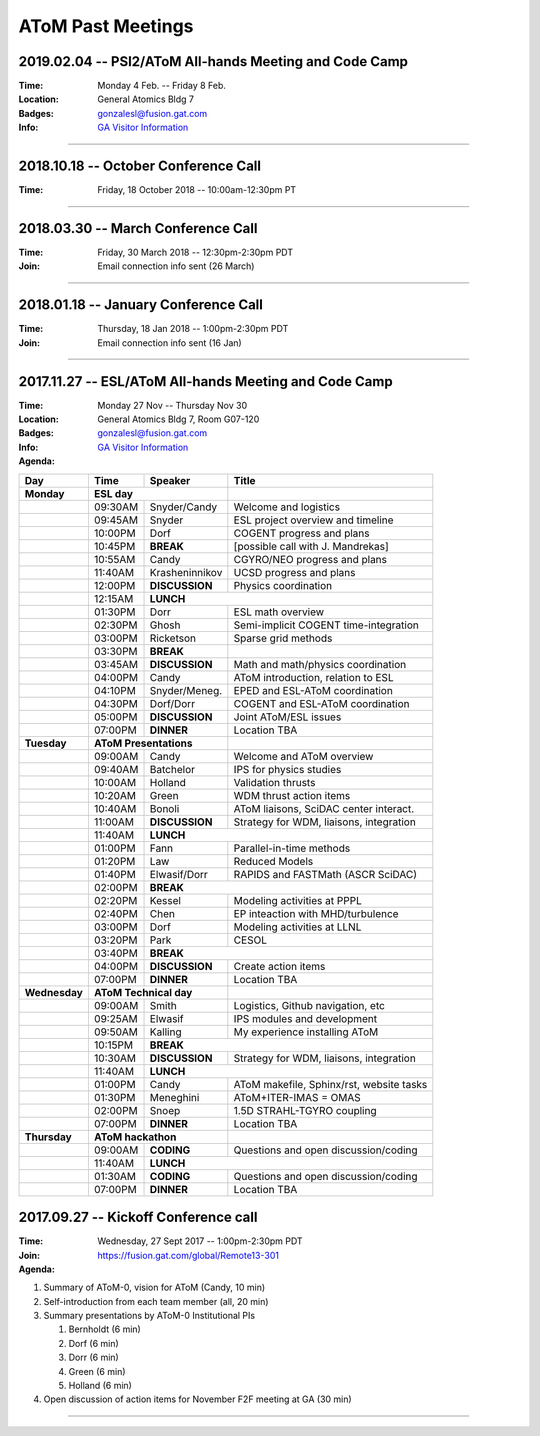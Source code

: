 ..  _past_meetings:

AToM Past Meetings
==================

2019.02.04 -- PSI2/AToM All-hands Meeting and Code Camp
~~~~~~~~~~~~~~~~~~~~~~~~~~~~~~~~~~~~~~~~~~~~~~~~~~~~~~~

:Time:     Monday 4 Feb. -- Friday 8 Feb.
:Location: General Atomics Bldg 7
:Badges:   gonzalesl@fusion.gat.com
:Info:     `GA Visitor Information <http://www.ga.com/visitor-information>`_

.. toggle-header::
   :header: **LOGISTICS**

      - This information is **subject to updates** before meeting
      - Obtain badge at GA main building security on first arrival
      - Bring passport (non US person), green card (resident) or DL (citizen)
      - People will be escorted daily (out of main building to meeting spaces) at 8:45am, 9:00am, 9:15am
      - Badge processing will take 15-20min so **please arrive early**
      - Presentations in PDF format (please), **16x9** aspect ratio
      - Selected presentations will be broadcast via Bluejeans.  Connection information will be sent by email
      - Please review agenda for issues or problems.  Report issues to Jeff Candy by email
      - AGENDA LEGEND: pink=lecture, blue=hacking, green=open room, grey=unavailable room


.. toggle-header::
   :header: **Day 1**  -- Monday Feb 4

   .. figure:: images/2019.01-meeting/day1.png

.. toggle-header::
   :header: **Day 2**  -- Tuesday Feb 5

   .. figure:: images/2019.01-meeting/day2.png

.. toggle-header::
   :header: **Day 3**  -- Wednesday Feb 6

   .. figure:: images/2019.01-meeting/day3.png

.. toggle-header::
   :header: **Day 4**  -- Thursday Feb 7

   .. figure:: images/2019.01-meeting/day4.png

.. toggle-header::
   :header: **Day 5**  -- Friday Feb 8

   .. figure:: images/2019.01-meeting/day5.png

----

2018.10.18 -- October Conference Call
~~~~~~~~~~~~~~~~~~~~~~~~~~~~~~~~~~~~~

:Time: Friday, 18 October 2018 -- 10:00am-12:30pm PT

.. toggle-header::
   :header: **Agenda**

      - rapid overview of status/activities (36 min total)
      - discuss small AToM meeting at APS (for those attending APS-DPP in Nov.) (8 min)
      - discuss February all-hands meeting (with PSI2) (8 min)
      - action items (goals) to be completed before Feb meeting (10 min)

----

2018.03.30 -- March Conference Call
~~~~~~~~~~~~~~~~~~~~~~~~~~~~~~~~~~~~~

:Time: Friday, 30 March 2018 -- 12:30pm-2:30pm PDT
:Join: Email connection info sent (26 March)

.. toggle-header::
   :header: **Agenda**

     #. Summary of activity on Thrusts

	- A: Meneghini, Kalling, Elwasif
	- B: Green, Law
	- C: Holland
        - D: Kessel, Dorf, Chen
        - E: Bernholdt
        - F: Bonoli

----

2018.01.18 -- January Conference Call
~~~~~~~~~~~~~~~~~~~~~~~~~~~~~~~~~~~~~

:Time: Thursday, 18 Jan 2018 -- 1:00pm-2:30pm PDT
:Join: Email connection info sent (16 Jan)

.. toggle-header::
   :header: **Agenda**

    #. Progress on AToM build system

       - Tier-0 installation
       - GACODE build system
       - Spack

    #. Liaisons

       - Use/benchmark cases
       - Interacting with SciDAC centers
       - Access to ITER scenario database

    #. Volunteers for webpage work

       - Managing publications
       - Maintaining project overview/summary pages
       - Developing useful software map (including liaison-related info)

----

2017.11.27 -- ESL/AToM All-hands Meeting and Code Camp
~~~~~~~~~~~~~~~~~~~~~~~~~~~~~~~~~~~~~~~~~~~~~~~~~~~~~~

:Time:     Monday 27 Nov -- Thursday Nov 30
:Location: General Atomics Bldg 7, Room G07-120
:Badges:   gonzalesl@fusion.gat.com
:Info:     `GA Visitor Information <http://www.ga.com/visitor-information>`_

:Agenda:

+-----------------+-----------+--------------+-----------------------------------------+
| Day             | Time      |      Speaker | Title                                   |
+=================+===========+==============+=========================================+
| **Monday**      |      **ESL day**         |                                         |
+-----------------+-----------+--------------+-----------------------------------------+
|                 | 09:30AM   | Snyder/Candy | Welcome and logistics                   |
+-----------------+-----------+--------------+-----------------------------------------+
|                 | 09:45AM   | Snyder       | ESL project overview and timeline       |
+-----------------+-----------+--------------+-----------------------------------------+
|                 | 10:00PM   | Dorf         | COGENT progress and plans               |
+-----------------+-----------+--------------+-----------------------------------------+
|                 | 10:45PM   | **BREAK**    | [possible call with J. Mandrekas]       |
+-----------------+-----------+--------------+-----------------------------------------+
|                 | 10:55AM   | Candy        | CGYRO/NEO progress and plans            |
+-----------------+-----------+--------------+-----------------------------------------+
|                 | 11:40AM   |Krasheninnikov| UCSD progress and plans                 |
+-----------------+-----------+--------------+-----------------------------------------+
|                 | 12:00PM   |**DISCUSSION**| Physics coordination                    |
+-----------------+-----------+--------------+-----------------------------------------+
|                 | 12:15AM   | **LUNCH**                                              |
+-----------------+-----------+--------------+-----------------------------------------+
|                 | 01:30PM   | Dorr         | ESL math overview                       |
+-----------------+-----------+--------------+-----------------------------------------+
|                 | 02:30PM   | Ghosh        | Semi-implicit COGENT time-integration   |
+-----------------+-----------+--------------+-----------------------------------------+
|                 | 03:00PM   | Ricketson    | Sparse grid methods                     |
+-----------------+-----------+--------------+-----------------------------------------+
|                 | 03:30PM   | **BREAK**    |                                         |
+-----------------+-----------+--------------+-----------------------------------------+
|                 | 03:45AM   |**DISCUSSION**| Math and math/physics coordination      |
+-----------------+-----------+--------------+-----------------------------------------+
|                 | 04:00PM   | Candy        | AToM introduction, relation to ESL      |
+-----------------+-----------+--------------+-----------------------------------------+
|                 | 04:10PM   |Snyder/Meneg. | EPED and ESL-AToM coordination          |
+-----------------+-----------+--------------+-----------------------------------------+
|                 | 04:30PM   | Dorf/Dorr    | COGENT and ESL-AToM coordination        |
+-----------------+-----------+--------------+-----------------------------------------+
|                 | 05:00PM   |**DISCUSSION**| Joint AToM/ESL issues                   |
+-----------------+-----------+--------------+-----------------------------------------+
|                 | 07:00PM   |**DINNER**    | Location TBA                            |
+-----------------+-----------+--------------+-----------------------------------------+
| **Tuesday**     | **AToM Presentations**   |                                         |
+-----------------+-----------+--------------+-----------------------------------------+
|                 | 09:00AM   | Candy        | Welcome and AToM overview               |
+-----------------+-----------+--------------+-----------------------------------------+
|                 | 09:40AM   | Batchelor    | IPS for physics studies                 |
+-----------------+-----------+--------------+-----------------------------------------+
|                 | 10:00AM   | Holland      | Validation thrusts                      |
+-----------------+-----------+--------------+-----------------------------------------+
|                 | 10:20AM   | Green        | WDM thrust action items                 |
+-----------------+-----------+--------------+-----------------------------------------+
|                 | 10:40AM   | Bonoli       | AToM liaisons, SciDAC center interact.  |
+-----------------+-----------+--------------+-----------------------------------------+
|                 | 11:00AM   |**DISCUSSION**| Strategy for WDM, liaisons, integration |
+-----------------+-----------+--------------+-----------------------------------------+
|                 | 11:40AM   | **LUNCH**                                              |
+-----------------+-----------+--------------+-----------------------------------------+
|                 | 01:00PM   | Fann         | Parallel-in-time methods                |
+-----------------+-----------+--------------+-----------------------------------------+
|                 | 01:20PM   | Law          | Reduced Models                          |
+-----------------+-----------+--------------+-----------------------------------------+
|                 | 01:40PM   | Elwasif/Dorr | RAPIDS and FASTMath (ASCR SciDAC)       |
+-----------------+-----------+--------------+-----------------------------------------+
|                 | 02:00PM   | **BREAK**                                              |
+-----------------+-----------+--------------+-----------------------------------------+
|                 | 02:20PM   | Kessel       | Modeling activities at PPPL             |
+-----------------+-----------+--------------+-----------------------------------------+
|                 | 02:40PM   | Chen         | EP inteaction with MHD/turbulence       |
+-----------------+-----------+--------------+-----------------------------------------+
|                 | 03:00PM   | Dorf         | Modeling activities at LLNL             |
+-----------------+-----------+--------------+-----------------------------------------+
|                 | 03:20PM   | Park         | CESOL                                   |
+-----------------+-----------+--------------+-----------------------------------------+
|                 | 03:40PM   | **BREAK**                                              |
+-----------------+-----------+--------------+-----------------------------------------+
|                 | 04:00PM   |**DISCUSSION**| Create action items                     |
+-----------------+-----------+--------------+-----------------------------------------+
|                 | 07:00PM   |**DINNER**    | Location TBA                            |
+-----------------+-----------+--------------+-----------------------------------------+
| **Wednesday**   | **AToM Technical day**   |                                         |
+-----------------+-----------+--------------+-----------------------------------------+
|                 | 09:00AM   | Smith        | Logistics, Github navigation, etc       |
+-----------------+-----------+--------------+-----------------------------------------+
|                 | 09:25AM   | Elwasif      | IPS modules and development             |
+-----------------+-----------+--------------+-----------------------------------------+
|                 | 09:50AM   | Kalling      | My experience installing AToM           |
+-----------------+-----------+--------------+-----------------------------------------+
|                 | 10:15PM   | **BREAK**                                              |
+-----------------+-----------+--------------+-----------------------------------------+
|                 | 10:30AM   |**DISCUSSION**| Strategy for WDM, liaisons, integration |
+-----------------+-----------+--------------+-----------------------------------------+
|                 | 11:40AM   | **LUNCH**                                              |
+-----------------+-----------+--------------+-----------------------------------------+
|                 | 01:00PM   | Candy        | AToM makefile, Sphinx/rst, website tasks|
+-----------------+-----------+--------------+-----------------------------------------+
|                 | 01:30PM   | Meneghini    | AToM+ITER-IMAS = OMAS                   |
+-----------------+-----------+--------------+-----------------------------------------+
|                 | 02:00PM   | Snoep        | 1.5D STRAHL-TGYRO coupling              |
+-----------------+-----------+--------------+-----------------------------------------+
|                 | 07:00PM   |**DINNER**    | Location TBA                            |
+-----------------+-----------+--------------+-----------------------------------------+
| **Thursday**    | **AToM hackathon**       |                                         |
+-----------------+-----------+--------------+-----------------------------------------+
|                 | 09:00AM   |  **CODING**  | Questions and open discussion/coding    |
+-----------------+-----------+--------------+-----------------------------------------+
|                 | 11:40AM   | **LUNCH**                                              |
+-----------------+-----------+--------------+-----------------------------------------+
|                 | 01:30AM   |  **CODING**  | Questions and open discussion/coding    |
+-----------------+-----------+--------------+-----------------------------------------+
|                 | 07:00PM   |**DINNER**    | Location TBA                            |
+-----------------+-----------+--------------+-----------------------------------------+



2017.09.27 -- Kickoff Conference call
~~~~~~~~~~~~~~~~~~~~~~~~~~~~~~~~~~~~~

:Time: Wednesday, 27 Sept 2017 -- 1:00pm-2:30pm PDT
:Join: https://fusion.gat.com/global/Remote13-301

:Agenda:

#. Summary of AToM-0, vision for AToM (Candy, 10 min)
#. Self-introduction from each team member (all, 20 min)
#. Summary presentations by AToM-0 Institutional PIs

   #. Bernholdt (6 min)
   #. Dorf (6 min)
   #. Dorr (6 min)
   #. Green (6 min)
   #. Holland (6 min)

#. Open discussion of action items for November F2F meeting at GA (30 min)

----